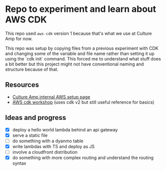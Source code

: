 * Repo to experiment and learn about AWS CDK
This repo used ~aws-cdk~ version 1 because that's what we use at Culture Amp for now.

This repo was setup by copying files from a previous experiment with CDK and changing some of the variable and file name rather than setting it up using the `cdk init` command. This forced me to understand what stuff does a bit better but this project might not have conventional naming and structure because of that.

** Resources
- [[https://cultureamp.atlassian.net/wiki/spaces/SEC/pages/2744649490/AWS+SSO+Okta+-+User+Guides][Culture Amp internal AWS setup page]]
- [[https://cdkworkshop.com/20-typescript.html][AWS cdk workshop]] (uses cdk v2 but still useful reference for basics)

** Ideas and progress
- [X] deploy a hello world lambda behind an api gateway
- [X] serve a static file
- [ ] do something with a dyanmo table
- [X] write lambdas with TS and deploy as JS
- [ ] involve a cloudfront distribution
- [X] do something with more complex routing and understand the routing syntax

